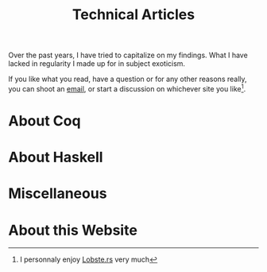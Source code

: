 #+TITLE: Technical Articles

Over the past years, I have tried to capitalize on my findings. What I have
lacked in regularity I made up for in subject exoticism.

If you like what you read, have a question or for any other reasons
really, you can shoot an [[mailto:lthms@soap.coffee][email]], or start a discussion on whichever
site you like[fn::I personnaly enjoy [[https://lobste.rs/search?q=domain%3Asoap.coffee&what=stories&order=relevance][Lobste.rs]] very much].

* About Coq
  :PROPERTIES:
  :CUSTOM_ID: coq
  :END:

  #+include: ./coq.org

* About Haskell

  #+include: ./haskell.org

* Miscellaneous

  #+include: ./miscellaneous.org

* About this Website

  #+include: ./meta.org
